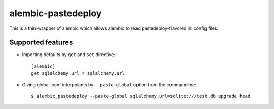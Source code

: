 alembic-pastedeploy
===================

This is a thin-wrapper of alembic which allows alembic to read pastedeploy-flavored ini config files.


Supported features
------------------

- Importing defaults by ``get`` and ``set`` directive::

    [alembic]
    get sqlalchemy.url = sqlalchemy.url

- Giving global-conf interpolants by ``--paste-global`` option from the commandline::

  $ alembic_pastedeploy --paste-global sqlalchemy.url=sqlite:///test.db upgrade head

